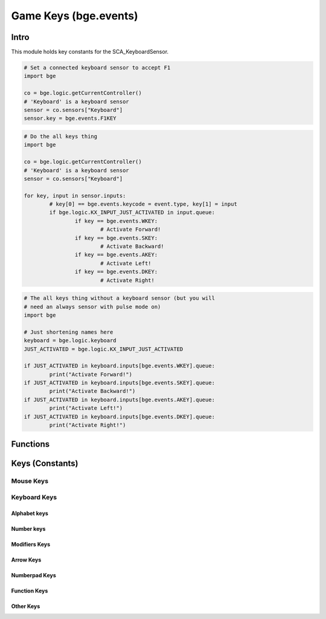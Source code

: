 
Game Keys (bge.events)
======================

*****
Intro
*****

This module holds key constants for the SCA_KeyboardSensor.

.. module:: bge.events

.. code-block:: python

	# Set a connected keyboard sensor to accept F1
	import bge

	co = bge.logic.getCurrentController()
	# 'Keyboard' is a keyboard sensor
	sensor = co.sensors["Keyboard"]
	sensor.key = bge.events.F1KEY

.. code-block:: python

	# Do the all keys thing
	import bge

	co = bge.logic.getCurrentController()
	# 'Keyboard' is a keyboard sensor
	sensor = co.sensors["Keyboard"]

	for key, input in sensor.inputs:
		# key[0] == bge.events.keycode = event.type, key[1] = input
		if bge.logic.KX_INPUT_JUST_ACTIVATED in input.queue:
			if key == bge.events.WKEY:
				# Activate Forward!
			if key == bge.events.SKEY:
				# Activate Backward!
			if key == bge.events.AKEY:
				# Activate Left!
			if key == bge.events.DKEY:
				# Activate Right!

.. code-block:: python

	# The all keys thing without a keyboard sensor (but you will
	# need an always sensor with pulse mode on)
	import bge

	# Just shortening names here
	keyboard = bge.logic.keyboard
	JUST_ACTIVATED = bge.logic.KX_INPUT_JUST_ACTIVATED

	if JUST_ACTIVATED in keyboard.inputs[bge.events.WKEY].queue:
		print("Activate Forward!")
	if JUST_ACTIVATED in keyboard.inputs[bge.events.SKEY].queue:
		print("Activate Backward!")
	if JUST_ACTIVATED in keyboard.inputs[bge.events.AKEY].queue:
		print("Activate Left!")
	if JUST_ACTIVATED in keyboard.inputs[bge.events.DKEY].queue:
		print("Activate Right!")


*********
Functions
*********

.. function:: EventToString(event)

   Return the string name of a key event. Will raise a ValueError error if its invalid.

   :arg event: key event constant from :mod:`bge.events` or the keyboard sensor.
   :type event: int
   :rtype: string

.. function:: EventToCharacter(event, shift)

   Return the string name of a key event. Returns an empty string if the event cant be represented as a character.

   :type event: int
   :arg event: key event constant from :mod:`bge.events` or the keyboard sensor.
   :type shift: bool
   :arg shift: set to true if shift is held.
   :rtype: string

****************
Keys (Constants)
****************

.. _mouse-keys:

==========
Mouse Keys
==========

.. data:: LEFTMOUSE
.. data:: MIDDLEMOUSE
.. data:: RIGHTMOUSE
.. data:: WHEELUPMOUSE
.. data:: WHEELDOWNMOUSE
.. data:: MOUSEX
.. data:: MOUSEY

.. _keyboard-keys:

=============
Keyboard Keys
=============

-------------
Alphabet keys
-------------

.. data:: AKEY
.. data:: BKEY
.. data:: CKEY
.. data:: DKEY
.. data:: EKEY
.. data:: FKEY
.. data:: GKEY
.. data:: HKEY
.. data:: IKEY
.. data:: JKEY
.. data:: KKEY
.. data:: LKEY
.. data:: MKEY
.. data:: NKEY
.. data:: OKEY
.. data:: PKEY
.. data:: QKEY
.. data:: RKEY
.. data:: SKEY
.. data:: TKEY
.. data:: UKEY
.. data:: VKEY
.. data:: WKEY
.. data:: XKEY
.. data:: YKEY
.. data:: ZKEY

-----------
Number keys
-----------

.. data:: ZEROKEY
.. data:: ONEKEY
.. data:: TWOKEY
.. data:: THREEKEY
.. data:: FOURKEY
.. data:: FIVEKEY
.. data:: SIXKEY
.. data:: SEVENKEY
.. data:: EIGHTKEY
.. data:: NINEKEY

--------------
Modifiers Keys
--------------

.. data:: CAPSLOCKKEY
.. data:: LEFTCTRLKEY
.. data:: LEFTALTKEY
.. data:: RIGHTALTKEY
.. data:: RIGHTCTRLKEY
.. data:: RIGHTSHIFTKEY
.. data:: LEFTSHIFTKEY

----------
Arrow Keys
----------

.. data:: LEFTARROWKEY
.. data:: DOWNARROWKEY
.. data:: RIGHTARROWKEY
.. data:: UPARROWKEY

--------------
Numberpad Keys
--------------

.. data:: PAD0
.. data:: PAD1
.. data:: PAD2
.. data:: PAD3
.. data:: PAD4
.. data:: PAD5
.. data:: PAD6
.. data:: PAD7
.. data:: PAD8
.. data:: PAD9
.. data:: PADPERIOD
.. data:: PADSLASHKEY
.. data:: PADASTERKEY
.. data:: PADMINUS
.. data:: PADENTER
.. data:: PADPLUSKEY

-------------
Function Keys
-------------

.. data:: F1KEY
.. data:: F2KEY
.. data:: F3KEY
.. data:: F4KEY
.. data:: F5KEY
.. data:: F6KEY
.. data:: F7KEY
.. data:: F8KEY
.. data:: F9KEY
.. data:: F10KEY
.. data:: F11KEY
.. data:: F12KEY
.. data:: F13KEY
.. data:: F14KEY
.. data:: F15KEY
.. data:: F16KEY
.. data:: F17KEY
.. data:: F18KEY
.. data:: F19KEY

----------
Other Keys
----------

.. data:: ACCENTGRAVEKEY
.. data:: BACKSLASHKEY
.. data:: BACKSPACEKEY
.. data:: COMMAKEY
.. data:: DELKEY
.. data:: ENDKEY
.. data:: EQUALKEY
.. data:: ESCKEY
.. data:: HOMEKEY
.. data:: INSERTKEY
.. data:: LEFTBRACKETKEY
.. data:: LINEFEEDKEY
.. data:: MINUSKEY
.. data:: PAGEDOWNKEY
.. data:: PAGEUPKEY
.. data:: PAUSEKEY
.. data:: PERIODKEY
.. data:: QUOTEKEY
.. data:: RIGHTBRACKETKEY
.. data:: RETKEY (Deprecated: use bge.events.ENTERKEY)
.. data:: ENTERKEY
.. data:: SEMICOLONKEY
.. data:: SLASHKEY
.. data:: SPACEKEY
.. data:: TABKEY

